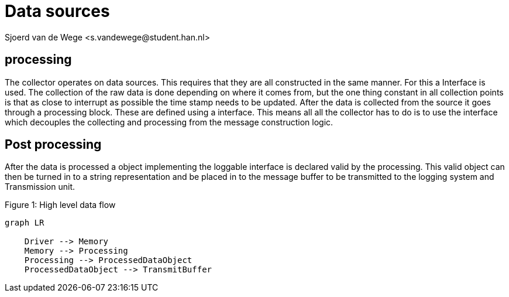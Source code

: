 = Data sources 
Sjoerd van de Wege <s.vandewege@student.han.nl>
:listing-caption:

== processing
The collector operates on data sources. This requires that they are all constructed in the same manner. For this a Interface is used.
The collection of the raw data is done depending on where it comes from,
but the one thing constant in all collection points is that as close to interrupt as possible the time stamp needs to be updated.
After the data is collected from the source it goes through a processing block. These are defined using a interface. 
This means all all the collector has to do is to use the interface which decouples the collecting and processing from the message construction logic. 


== Post processing
After the data is processed a object implementing the loggable interface is declared valid by the processing.
This valid object can then be turned in to a string representation and be placed in to the message buffer to be transmitted to the logging system and Transmission unit.


.High level data flow
[mermaid, caption="Figure {counter:figures:1}: "]
----
graph LR

    Driver --> Memory
    Memory --> Processing
    Processing --> ProcessedDataObject
    ProcessedDataObject --> TransmitBuffer
----
